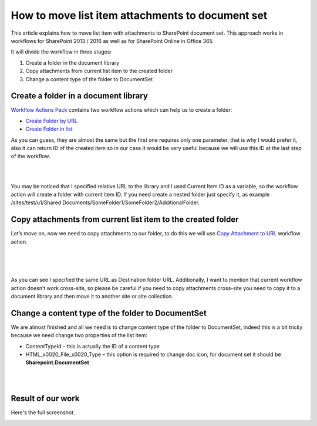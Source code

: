 How to move list item attachments to document set
#################################################

This article explains how to move list item with attachments to SharePoint document set. This approach works in workflows for SharePoint 2013 / 2016 as well as for SharePoint Online in Office 365.

It will divide the workflow in three stages:

1. Create a folder in the document library
2. Copy attachments from current list item to the created folder
3. Change a content type of the folder to DocumentSet

Create a folder in a document library
-------------------------------------

`Workflow Actions Pack <https://plumsail.com/workflow-actions-pack/>`_ contains two workflow actions which can help us to create a folder:

- `Create Folder by URL <https://plumsail.com/docs/workflow-actions-pack/actions/Files%20and%20Folders%20processing.html#create-folder-by-url>`_
- `Create Folder in list <https://plumsail.com/docs/workflow-actions-pack/actions/Files%20and%20Folders%20processing.html#create-folder-in-list>`_

As you can guess, they are almost the same but the first one requires only one parameter, that is why I would prefer it, also it can return ID of the created item so in our case it would be very useful because we will use this ID at the last step of the workflow.

.. image:: ../_static/img/move-list-attachment-1.png
   :alt:

| 

.. image:: ../_static/img/move-list-attachment-2.png
   :alt:

| 

You may be noticed that I specified relative URL to the library and I used Current Item ID as a variable, so the workflow action will create a folder with current item ID. If you need create a nested folder just specify it, as example /sites/test/u1/Shared Documents/SomeFolder1/SomeFolder2/AdditionalFolder.

Copy attachments from current list item to the created folder
-------------------------------------------------------------

Let’s move on, now we need to copy attachments to our folder, to do this we will use `Copy Attachment to URL <https://plumsail.com/docs/workflow-actions-pack/Actions/List%20items%20processing.html#copy-attachments-to-url>`_ workflow action.

.. image:: ../_static/img/move-list-attachment-3.png
   :alt:

| 

.. image:: ../_static/img/move-list-attachment-4.png
   :alt:

| 

.. image:: ../_static/img/move-list-attachment-5.png
   :alt:

| 

As you can see I specified the same URL as Destination folder URL. Additionally, I want to mention that current workflow action doesn’t work cross-site, so please be careful if you need to copy attachments cross-site you need to copy it to a document library and then move it to another site or site collection.

Change a content type of the folder to DocumentSet
--------------------------------------------------

We are almost finished and all we need is to change content type of the folder to DocumentSet, indeed this is a bit tricky because we need change two properties of the list item:

- ContentTypeId – this is actually the ID of a content type
- HTML_x0020_File_x0020_Type – this option is required to change doc icon, for document set it should be **Sharepoint.DocumentSet**

.. image:: ../_static/img/move-list-attachment-6.png
   :alt:

| 

.. image:: ../_static/img/move-list-attachment-7.png
   :alt:

| 

Result of our work
------------------

Here's the full screenshot.

.. image:: ../_static/img/move-list-attachment-8.png
   :alt:
